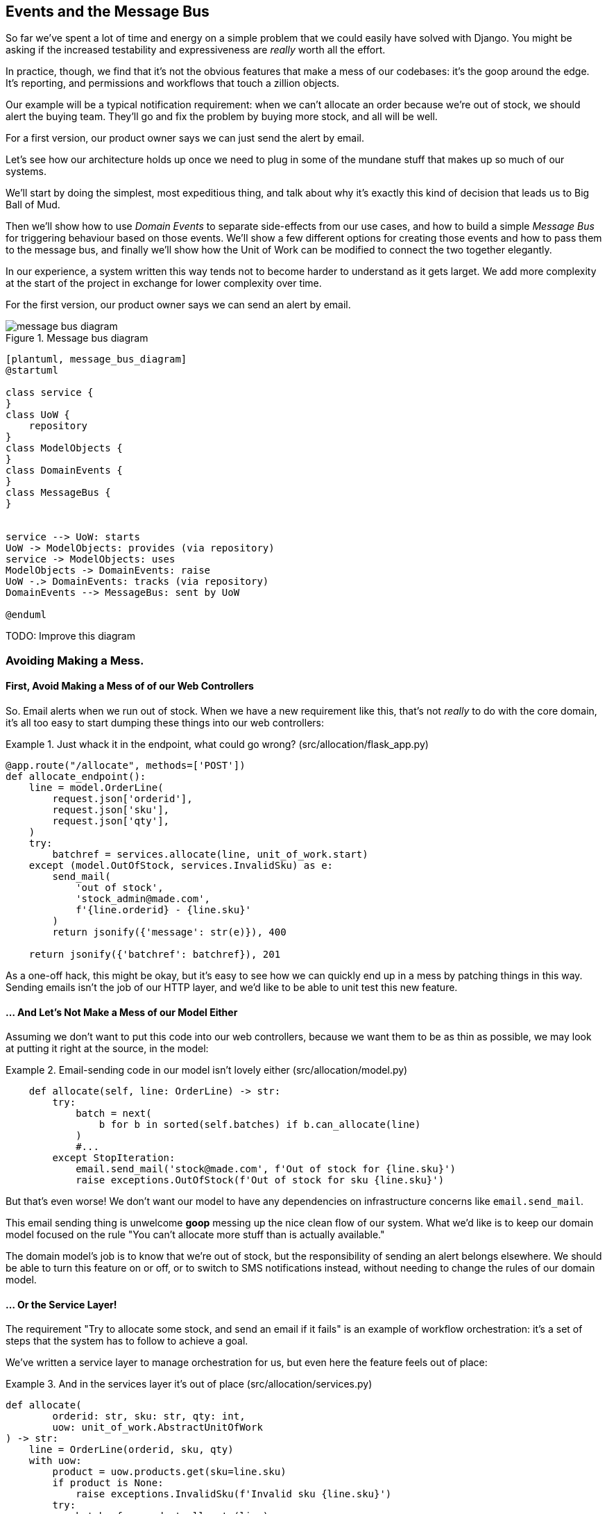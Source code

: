 [[chapter_07_events_and_message_bus]]
== Events and the Message Bus


So far we've spent a lot of time and energy on a simple problem that we could
easily have solved with Django. You might be asking if the increased testability
and expressiveness are _really_ worth all the effort.

In practice, though, we find that it's not the obvious features that make a mess
of our codebases: it's the goop around the edge. It's reporting, and permissions
and workflows that touch a zillion objects.

Our example will be a typical notification requirement:  when we can't allocate
an order because we're out of stock, we should alert the buying team. They'll
go and fix the problem by buying more stock, and all will be well.

For a first version, our product owner says we can just send the alert by email.

Let's see how our architecture holds up once we need to plug in some of the
mundane stuff that makes up so much of our systems.  

We'll start by doing the simplest, most expeditious thing, and talk about
why it's exactly this kind of decision that leads us to Big Ball of Mud.

Then we'll show how to use _Domain Events_ to separate side-effects from our
use cases, and how to build a simple _Message Bus_ for triggering behaviour
based on those events.  We'll show a few different options for creating
those events and how to pass them to the message bus, and finally we'll show
how the Unit of Work can be modified to connect the two together elegantly.

In our experience, a system written this way tends not to become harder to
understand as it gets larget. We add more complexity at the start of the project
in exchange for lower complexity over time.

// TODO: Add complexity curves here.



For the first version, our product owner says we can send an alert by email.


[[message_bus_diagram]]
.Message bus diagram
image::images/message_bus_diagram.png[]
[role="image-source"]
----
[plantuml, message_bus_diagram]
@startuml

class service {
}
class UoW {
    repository
}
class ModelObjects {
}
class DomainEvents {
}
class MessageBus {
}


service --> UoW: starts
UoW -> ModelObjects: provides (via repository)
service -> ModelObjects: uses
ModelObjects -> DomainEvents: raise
UoW -.> DomainEvents: tracks (via repository)
DomainEvents --> MessageBus: sent by UoW

@enduml
----

TODO: Improve this diagram


=== Avoiding Making a Mess.

==== First, Avoid Making a Mess of of our Web Controllers

So.  Email alerts when we run out of stock. When we have a new requirement like
this, that's not _really_ to do with the core domain, it's all too easy to
start dumping these things into our web controllers:

[[email_in_flask]]
.Just whack it in the endpoint, what could go wrong? (src/allocation/flask_app.py)
====
[source,python]
[role="skip"]
----
@app.route("/allocate", methods=['POST'])
def allocate_endpoint():
    line = model.OrderLine(
        request.json['orderid'],
        request.json['sku'],
        request.json['qty'],
    )
    try:
        batchref = services.allocate(line, unit_of_work.start)
    except (model.OutOfStock, services.InvalidSku) as e:
        send_mail(
            'out of stock',
            'stock_admin@made.com',
            f'{line.orderid} - {line.sku}'
        )
        return jsonify({'message': str(e)}), 400

    return jsonify({'batchref': batchref}), 201
----
====

As a one-off hack, this might be okay, but it's easy to see how we can quickly
end up in a mess by patching things in this way. Sending emails isn't the job of
our HTTP layer, and we'd like to be able to unit test this new feature.


==== ... And Let's Not Make a Mess of our Model Either

Assuming we don't want to put this code into our web controllers, because
we want them to be as thin as possible, we may look at putting it right at
the source, in the model:

[[email_in_model]]
.Email-sending code in our model isn't lovely either (src/allocation/model.py)
====
[source,python]
[role="non-head"]
----
    def allocate(self, line: OrderLine) -> str:
        try:
            batch = next(
                b for b in sorted(self.batches) if b.can_allocate(line)
            )
            #...
        except StopIteration:
            email.send_mail('stock@made.com', f'Out of stock for {line.sku}')
            raise exceptions.OutOfStock(f'Out of stock for sku {line.sku}')
----
====

But that's even worse!  We don't want our model to have any dependencies on
infrastructure concerns like `email.send_mail`.

This email sending thing is unwelcome *goop* messing up the nice clean flow
of our system. What we'd like is to keep our domain model focused on the rule
"You can't allocate more stuff than is actually available."

The domain model's job is to know that we're out of stock, but the
responsibility of sending an alert belongs elsewhere. We should be able to turn
this feature on or off, or to switch to SMS notifications instead, without
needing to change the rules of our domain model.


==== ... Or the Service Layer!

The requirement "Try to allocate some stock, and send an email if it fails" is
an example of workflow orchestration: it's a set of steps that the system has
to follow to achieve a goal.

We've written a service layer to manage orchestration for us, but even here
the feature feels out of place:

[[email_in_services]]
.And in the services layer it's out of place (src/allocation/services.py)
====
[source,python]
[role="non-head"]
----
def allocate(
        orderid: str, sku: str, qty: int,
        uow: unit_of_work.AbstractUnitOfWork
) -> str:
    line = OrderLine(orderid, sku, qty)
    with uow:
        product = uow.products.get(sku=line.sku)
        if product is None:
            raise exceptions.InvalidSku(f'Invalid sku {line.sku}')
        try:
            batchref = product.allocate(line)
            uow.commit()
            return batchref
        except exceptions.OutOfStock:
            email.send_mail('stock@made.com', f'Out of stock for {line.sku}')
            raise
----
====

Catching an exception and re-raising it?  I mean, it could be worse, but it's
definitely making us unhappy. Why is it so hard to find a suitable home for
this code?

=== Single Responsibility Principle

Really this is a violation of the __single responsibility principle__footnote:[
the S from https://scotch.io/bar-talk/s-o-l-i-d-the-first-five-principles-of-object-oriented-design[SOLID]].
Our use case is allocation. Our endpoint, service function, and domain methods
are all called `allocate`, not `allocate_and_send_mail_if_out_of_stock`.

One formulation of the SRP is that each class should only have a single reason
to change. When we switch from email to SMS, we shouldn't have to update our
"allocate" function, because that's clearly a separate responsibility.

TIP: Rule of thumb: if you can't describe what your function does without using
    words like "then" or "and," you might be violating the SRP.

To solve the problem, we're going to split the orchestration into separate
steps, so that the different concerns don't get tangled up. We're also going
to  apply the Dependency Inversion Principle to notifications, so that our
service layer depends on an abstraction. This will decouple our responsibilities
again in the same way that we decoupled our system from the database with a
_unit of work_ and _repository_.


The domain model's job is to know that we're out of stock, but the
responsibility of sending an alert belongs elsewhere. We should be able to turn
this feature on or off, or to switch to SMS notifications instead, without
needing to change the rules of our domain model.

We'd also like to keep the service layer free of implementation details. We
want to apply the Dependency Inversion Principle to notifications, so that our
service layer depends on an abstraction, in the same way as we avoid depending
on the database by using a UnitOfWork.


=== All Aboard the Message Bus!

The patterns we're going to introduce here are _Domain Events_ and the _Message Bus_.
There's a few different ways you can implement them, so we'll show a couple of different
ones before settling on the one we most like.


==== The Model Records Events

First, rather than being concerned about emails, our model will be in charge of
recording "events"--facts about things that have happened. We'll use a Message
Bus to respond to events, and invoke some new operation.

==== Events Are Simple Dataclasses

An Event is a kind of _value object_. They don't have any behaviour, because
they're pure data structures. We always name events in the language of the
domain, and we think of them as part of our domain model.

We could store them in _model.py_, but we may as well keep them in their own file.
(this might be a good time to consider refactoring out a directory called
"domain," so we have _domain/model.py_ and _domain/events.py_).

[[events_dot_py]]
.Event classes (src/allocation/events.py)
====
[source,python]
----
from dataclasses import dataclass

class Event:  #<1>
    pass

@dataclass
class OutOfStock(Event):  #<2>
    sku: str
----
====


<1> Once we have a number of events we'll find it useful to have a parent
    class that can store common attributes.  It's also useful for type
    hints in our message bus, as we'll see shortly.

<2> `dataclasses` are great for domain events too.



==== The Model Records Events

When our domain model records a fact that happened, we say it "raises" an event.

[[domain_event]]
.The model raises a domain event (src/allocation/model.py)
====
[source,python]
[role="non-head"]
----
class Product:

    def __init__(self, sku: str, batches: List[Batch], version_number: int = 0):
        self.sku = sku
        self.batches = batches
        self.version_number = version_number
        self.events = []  # type: List[events.Event]  #<1>

    def allocate(self, line: OrderLine) -> str:
        try:
            #...
        except StopIteration:
            self.events.append(events.OutOfStock(line.sku))  #<2>
            # raise exceptions.OutOfStock(f'Out of stock for sku {line.sku}')  #<3>
            return None
----
====

<1> Our Aggregate grows a `.events` attribute, where it will store facts
    about what has happened.

<2> Rather than invoking some email-sending code directly, we record those
    events at the place they occur, using only the language of the domain.

<3> We're also going to stop raising an exception for the out-of-stock
    case.  The event will do the job the exception was doing.

// TODO: Imclude a unit test here so people can see the model raising an event


NOTE: We're actually addressing a code smell we had until now, which is that we were
    https://softwareengineering.stackexchange.com/questions/189222/are-exceptions-as-control-flow-considered-a-serious-antipattern-if-so-why[using
    exceptions for control flow]. In general, if you're implementing domain
    events, don't raise exceptions to describe the same domain concept.
    As we'll see later when we handle events in the Unit of Work, it's
    confusing to have to reason about events and exceptions together.



==== The Message Bus Maps Events to Handlers

Our _message bus_ is a simple in-memory publish-subscribe system. Handlers are
_subscribed_ to receive events, which we publish to the bus. It sounds harder
than it is, and we usually implement it with a dict:

[[messagebus]]
.Simple message bus (src/allocation/messagebus.py)
====
[source,python]
----
def handle(events_: List[events.Event]):
    while events_:
        event = events_.pop(0)
        for handler in HANDLERS[type(event)]:
            handler(event)


def send_out_of_stock_notification(event: events.OutOfStock):
    email.send_mail(
        'stock@made.com',
        f'Out of stock for {event.sku}',
    )


HANDLERS = {
    events.OutOfStock: [send_out_of_stock_notification],

}  # type: Dict[Type[events.Event], List[Callable]]
----
====

//TODO: maybe handle should just take one event?
//TODO: definitely.


==== Option 1 : The Service Layer Takes Events from the Model and Puts them on the Message Bus

Our domain model raises events, and our message bus will call the right
handlers whenever an event happens. Now all we need is to connect the two. We
need something to catch events from the model and pass them to the message bus.

The simplest way to do this is by adding some code into our service layer.

[[service_talks_to_messagebus]]
.The service layer with an explicit message bus (src/allocation/services.py)
====
[source,python]
[role="non-head"]
----
def allocate(
        orderid: str, sku: str, qty: int,
        uow: unit_of_work.AbstractUnitOfWork
) -> str:
    line = OrderLine(orderid, sku, qty)
    with uow:
        product = uow.products.get(sku=line.sku)
        if product is None:
            raise exceptions.InvalidSku(f'Invalid sku {line.sku}')
        try:  #<1>
            batchref = product.allocate(line)
            uow.commit()
            return batchref
        finally:  #<1>
            messagebus.handle(product.events)  #<2>
----
====

<1> We keep the `try/finally` from our ugly earlier implementation (we haven't
    got rid of _all_ exceptions yet, just `OutOfStock`).

<2> But now instead of depending directly on some email infrastructure,
    the service layer is just in charge of passing events from the model
    up to the message bus.

That already avoids some of the ugliness that we had in our naive
implementation, and we have several systems that work like this,
in which the service layer explicitly collects events from aggregates,
and passes them to the messagebus.


==== Option 2: The Service Layer Raises its own Events

Another variant on this which we've used is that you can have the message bus
in charge of creating and raising events directly, rather than having them
raised by the domain model.


[[service_layer_raises_events]]
.Listing title
====
[source,python]
[role="skip"]
----
def allocate(
        orderid: str, sku: str, qty: int,
        uow: unit_of_work.AbstractUnitOfWork
) -> str:
    line = OrderLine(orderid, sku, qty)
    with uow:
        product = uow.products.get(sku=line.sku)
        if product is None:
            raise exceptions.InvalidSku(f'Invalid sku {line.sku}')
        batchref = product.allocate(line)
        if batchref is None:
            messagebus.handle(events.OutOfStock(line.sku))
        uow.commit()
        return batchref
----
====

Again, we have applications that implement the pattern in this way.  What works
for you will depend on the particular trade-offs you face, but we'd like to
show you what we think is the most elegant solution, in which we put the unit
of work in charge of collecting and raising events.

////
TODO (ej) 
     * Some of the language/names around  "raising" vs "handling" events is fuzzy.
     Depending on how the "messagebus" is implemented, couldn't there be latency and re-ordering
     of events between the time when an event is "raised" vs. "handled"?  I'm finding the name 
     `messagebus.handle` to be a little bit confusing, as a consequence.
////


=== The Unit of Work Can Pass Events to the Message Bus

The UoW already has a `try/finally`, and it knows about all the aggregates
currently in play because it provides access to the Repository.  So it's
a good place to spot events and pass them to the message bus:

////
TODO
In Example 9. The UoW meets the Message Bus (src/allocation/unit_of_work.py), I
got stuck trying to figure out where the .seen attribute had come from.
It might be helpful to add a line explicitly introducing it before Example 9.
Once I read on to Example 10 everything cleared up immediately.

https://github.com/python-leap/book/issues/35
////

////
TODO (ej) +1 to the above comment.  Adding a little bit of indirection to make it more self-documenting
     could help, like below.  (Will require some changes to messagebus.handle, but it looks like you
     are re-considering that as well anyway?)

     Also, the `seen` variable is never purged.  Is that something to be concerned about, either
     for performance or correctness?

class AbstractRepository(abc.ABC):
    @property
    def unprocessed_events(self):
        for p in self.seen:
             evt = p.events.pop(0)
             yield evt

class AbstractUnitOfWork(abc.ABC):
    def commit(self):
        self._commit()
        messagebus.handle(self.products.unprocessed_events)

////

[[uow_with_messagebus]]
.The UoW meets the message bus (src/allocation/unit_of_work.py)
====
[source,python]
----
class AbstractUnitOfWork(abc.ABC):
    ...

    def commit(self):
        self._commit()  #<1>
        for obj in self.products.seen:  #<2><3>
            messagebus.handle(obj.events)

    @abc.abstractmethod
    def _commit(self):
        raise NotImplementedError

...

class SqlAlchemyUnitOfWork(AbstractUnitOfWork):
    ...

    def _commit(self):  #<1>
        self.session.commit()
----
====

<1> We'll change our commit method to require a private `._commit()`
    method from subclasses

<2> After committing, we run through all the objects that our
    repository has seen and pass their events to the message bus.

<3> That relies on the repository keeping track of aggregates that it's seen,
    as we'll see in the next listing.

// TODO (ej) Devil's Advocate question: What happens if one of the handlers in the message bus fails?
//      How should you handle that?

[[repository_tracks_seen]]
.Repository tracks aggregates seen (src/allocation/repository.py)
====
[source,python]
----
class AbstractRepository(abc.ABC):

    def __init__(self):
        self.seen = set()  # type: Set[model.Product]  #<1>

    def add(self, product):  #<2>
        self._add(product)
        self.seen.add(product)

    def get(self, sku):  #<3>
        p = self._get(sku)
        if p:
            self.seen.add(p)
        return p

    @abc.abstractmethod
    def _add(self, product):  #<2>
        raise NotImplementedError

    @abc.abstractmethod  #<3>
    def _get(self, sku):
        raise NotImplementedError



class SqlAlchemyRepository(AbstractRepository):

    def __init__(self, session):
        super().__init__()
        self.session = session

    def _add(self, product):  #<2>
        self.session.add(product)

    def _get(self, sku):  #<3>
        return self.session.query(model.Product).filter_by(sku=sku).first()
----
====

// TODO: for consistency the "p" in get() should probably be "product"

<1> We initialise a set to store objects seen.  That means our implementations
    need to call `super().__init__()`

<2> The parent `add()` method adds things to `.seen`, and now requires subclasses
    to implement `._add()`

<3> Similarly, `.get()` delegates to a `._get()` function, to be implemented by
    subclasses, in order to capture objects seen.

Once the UoW and repository collaborate in this way to automatically keep
track of live objects and process their events, the service layer can now be
totally free of event-handling concerns:

////
(TODO ej) FWIW, my instinct on the above changes would be to do something like below.
     This would avoid cascading changes to add _underscorey methods. (This
     might be a language idiom thing, though.  I don't think it's possible in Java/C#.)

class AbstractRepository():
    def add(self, product):
        self.seen.append(product)

class SqlAlchemyRepository(AbstractRepository):
    def add(self, product):
        super().add(product)
        self.session.add(product)
////


[[services_clean]]
.Service layer is clean again (src/allocation/services.py)
====
[source,python]
----
def allocate(
        orderid: str, sku: str, qty: int,
        uow: unit_of_work.AbstractUnitOfWork
) -> str:
    line = OrderLine(orderid, sku, qty)
    with uow:
        product = uow.products.get(sku=line.sku)
        if product is None:
            raise exceptions.InvalidSku(f'Invalid sku {line.sku}')
        batchref = product.allocate(line)
        uow.commit()
        return batchref
----
====


We do also have to remember to change the fakes in the service layer and make them
call `super()` in the right places, and implement underscorey methods, but the
changes are minimal:
////
TODO
In Example 12 we have to go back and update our FakeRepository object.
In a large project with many contributors, it feels to me that keeping these fakes in sync with the real objects might become an issue.
Do you guys have any strategies for dealing with that?
https://github.com/python-leap/book/issues/35
////
[[services_tests_ugly_fake_messagebus]]
.Service-layer fakes need tweaking. (tests/unit/test_services.py)
====
[source,python]
----
class FakeRepository(repository.AbstractRepository):

    def __init__(self, products):
        super().__init__()
        self._products = set(products)

    def _add(self, product):
        self._products.add(product)

    def _get(self, sku):
        return next((p for p in self._products if p.sku == sku), None)

...

class FakeUnitOfWork(unit_of_work.AbstractUnitOfWork):
    ...

    def _commit(self):
        self.committed = True

----
====


=== Unit Testing with a Fake Message Bus

TODO: discuss replacing @mock test with `FakeMessageBus`




=== Wrap-Up

TODO - wrap up for domain events chapter



.Recap: Domain Events and the Message Bus
*****************************************************************
Events can help with SRP::
    bla

A Message Bus maps Events to Handlers::
    bla

Option 1: Domain Model raises events, Service Layer passes them to Message Bus::
    bla

Option 2: Service Layer raises events and passes them to Message Bus::
    bla

Option 3: Unit of Work collects events from Aggregates and passes them to Message Bus::
    bla

*****************************************************************

[[chapter_07_events_and_message_bus_tradeoffs]]
[options="header"]
.Domain Events: The Trade-Offs
|===
|Pros|Cons
a|
* SRP

* Events = quite a nice way to model real life

a|
* message bus is weird.
* the one we've presented is not async, so it can still, eg, hang your web
  responses, which prolly isn't what you're expecting.
* celery is _fine_.
|===
